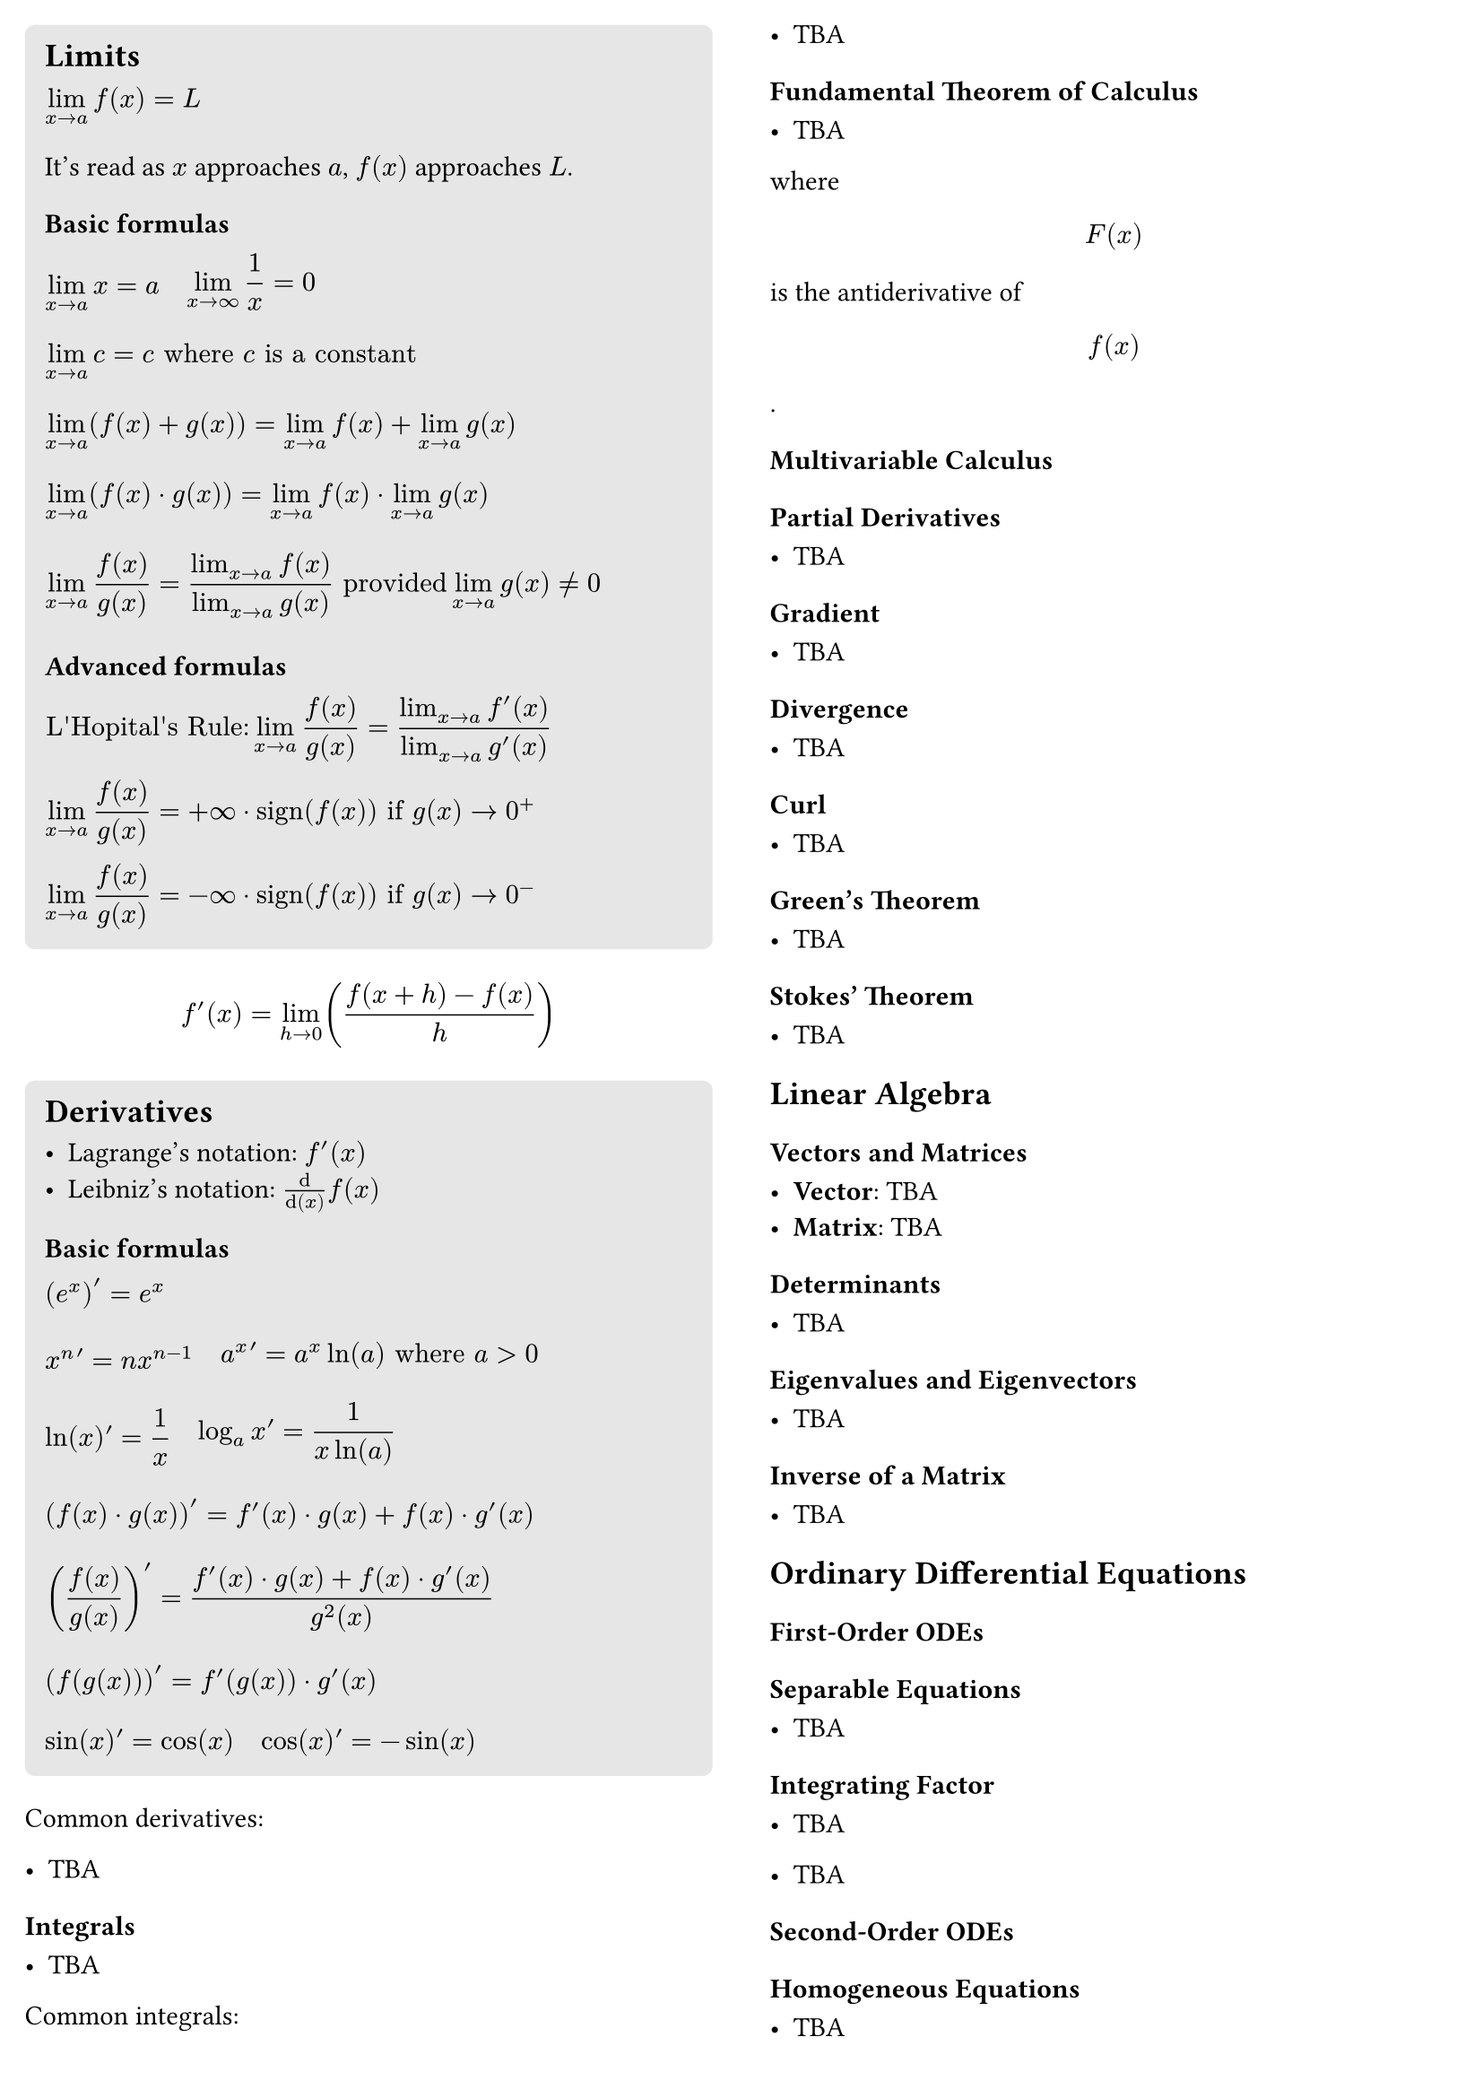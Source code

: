 #let formula_wrapper(body) = {
  align(
    left,
    box(body),
  )
}

#set page(
  columns: 2,
  margin: 10pt,
)

#block(
  fill: luma(230),
  inset: 8pt,
  radius: 4pt,
  width: 100%,
  [
    == Limits

    #formula_wrapper([$ lim_(x -> a) f(x) = L & $])
    It's read as $x$ approaches $a$, $f(x)$ approaches $L$.

    === Basic formulas

    #block(
      [
        #box([$ lim_(x -> a) x = a $])
        #h(8pt)
        #box([$ lim_(x -> infinity) 1 / x = 0 $])
      ]
    )
    #formula_wrapper([$
      lim_(x -> a) c = c
      "where" c "is a constant"
    $])
    #formula_wrapper([$
      lim_(x -> a) (f(x) + g(x)) =
      lim_(x -> a) f(x) + lim_(x -> a) g(x)
    $])
    #formula_wrapper([$
      lim_(x -> a) (f(x) dot g(x)) =
      lim_(x -> a) f(x) dot lim_(x -> a) g(x)
    $])
    #formula_wrapper([$
      lim_(x -> a) f(x) / g(x) =
      (lim_(x -> a) f(x)) / (lim_(x -> a) g(x))
      "provided" lim_(x -> a) g(x) != 0
    $])

    === Advanced formulas

    #box([$
      "L'Hopital's Rule:" lim_(x -> a) f(x) / g(x) = (lim_(x -> a) f'(x)) / (lim_(x -> a) g'(x))
    $])
    #box([$
      lim_(x -> a) f(x) / g(x) = +infinity dot op("sign")(f(x))
      "if" g(x) -> 0^+
    $])
    #box([$
      lim_(x -> a) f(x) / g(x) = -infinity dot op("sign")(f(x))
      "if" g(x) -> 0^-
    $])
  
  ],
)


$ f'(x) = lim_(h -> 0) ((f(x+h) - f(x)) / h) $

#block(
  fill: luma(230),
  inset: 8pt,
  radius: 4pt,
  width: 100%,
  [
    == Derivatives

    - Lagrange's notation: $f'(x)$
    - Leibniz's notation: $dif/dif(x) f(x)$

    === Basic formulas

    #box([$ (e^x)' = e^x $])
    #block(
      [
        #box([$ x^n ' = n x^(n - 1) $])
        #h(8pt)
        #box([$ a^x ' = a^x ln(a) "where" a > 0 $])
      ]
    )
    #block(
      [
        #box([$ ln(x) ' = 1/x $])
        #h(8pt)
        #box([$ log_(a)x ' = 1/(x ln(a)) $])
      ]
    )
    #block([$
      (f(x) dot g(x))' = f'(x) dot g(x) + f(x) dot g'(x)
    $])
    #block([$
      (f(x) / g(x))' = (f'(x) dot g(x) + f(x) dot g'(x)) / (g^2(x))
    $])
    #block([$
      (f(g(x)))' = f'(g(x)) dot g'(x)
    $])
    #block(
      [
        #box([$ sin(x) ' = cos(x) $])
        #h(8pt)
        #box([$ cos(x) ' = -sin(x) $])
      ]
    )
  ],
)

Common derivatives:

- TBA

==== Integrals

- TBA

Common integrals:

- TBA

==== Fundamental Theorem of Calculus

- TBA

where $ F(x) $ is the antiderivative of $ f(x) $.

=== Multivariable Calculus

==== Partial Derivatives

- TBA

==== Gradient

- TBA

==== Divergence

- TBA

==== Curl

- TBA

==== Green's Theorem

- TBA

==== Stokes' Theorem

- TBA

== Linear Algebra

=== Vectors and Matrices

- *Vector*: TBA
- *Matrix*: TBA

=== Determinants

- TBA

=== Eigenvalues and Eigenvectors

- TBA

=== Inverse of a Matrix

- TBA

== Ordinary Differential Equations

=== First-Order ODEs

==== Separable Equations

- TBA

==== Integrating Factor

- TBA

- TBA

=== Second-Order ODEs

==== Homogeneous Equations

- TBA

==== Characteristic Equation

- TBA

=== Systems of ODEs

- TBA

=== Laplace Transform

- TBA

Feel free to expand and customize this cheat sheet according to your needs.

